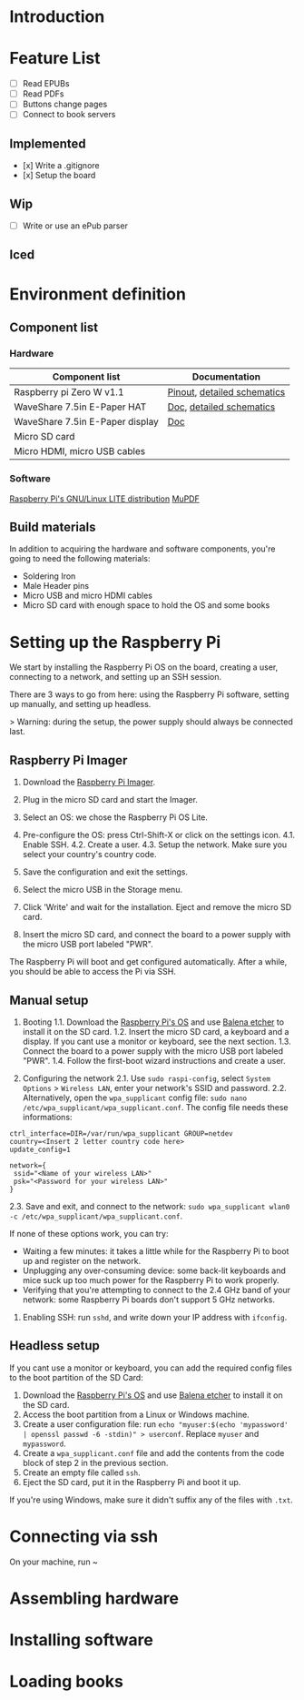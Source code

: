 # 38b6ff
* Introduction

* Feature List
- [ ] Read EPUBs
- [ ] Read PDFs
- [ ] Buttons change pages
- [ ] Connect to book servers


** Implemented
- [x] Write a .gitignore
- [x] Setup the board

  
** Wip
- [ ] Write or use an ePub parser

  
** Iced



* Environment definition
** Component list
*** Hardware
   |---------------------------------+-----------------------------|
   | Component list                  | Documentation               |
   |---------------------------------+-----------------------------|
   | Raspberry pi Zero W v1.1        | [[https://cdn.sparkfun.com/assets/learn_tutorials/6/7/6/PiZero_1.pdf][Pinout]], [[https://datasheets.raspberrypi.com/rpizero/raspberry-pi-zero-w-reduced-schematics.pdf][detailed schematics]] |
   | WaveShare 7.5in E-Paper HAT     | [[https://www.waveshare.com/wiki/7.5inch_e-Paper_HAT_Manual#Working_With_Raspberry_Pi][Doc]], [[https://files.waveshare.com/upload/8/87/E-Paper-Driver-HAT-Schematic.pdf][detailed schematics]]    |
   | WaveShare 7.5in E-Paper display | [[https://www.waveshare.com/wiki/7.5inch_e-Paper_HAT_Manual#Working_With_Raspberry_Pi][Doc]]                         |
   | Micro SD card                   |                             |
   | Micro HDMI, micro USB cables    |                             |

*** Software
    [[https://www.raspberrypi.com/software/operating-systems/][Raspberry Pi's GNU/Linux LITE distribution]]
    [[https://mupdf.readthedocs.io/en/latest/quick-start-guide.html#][MuPDF]]

    
** Build materials
   In addition to acquiring the hardware and software components,
   you're going to need the following materials:

   - Soldering Iron
   - Male Header pins
   - Micro USB and micro HDMI cables
   - Micro SD card with enough space to hold the OS and some books


* Setting up the Raspberry Pi

We start by installing the Raspberry Pi OS on the board, creating a user, connecting to a network, and setting up an SSH session.

There are 3 ways to go from here: using the Raspberry Pi software, setting up manually, and setting up headless.

> Warning: during the setup, the power supply should always be connected last.


** Raspberry Pi Imager

1. Download the [[https://www.raspberrypi.com/software/][Raspberry Pi Imager]].
2. Plug in the micro SD card and start the Imager.
3. Select an OS: we chose the Raspberry Pi OS Lite.
   #+ATTR_HTML: :height 100px
   [[./images/menu.png]]
   [[./images/os1.png]]
   [[./images/os2.png]]
4. Pre-configure the OS: press Ctrl-Shift-X or click on the settings icon.
   4.1. Enable SSH.
   [[./images/ssh.png]]
   4.2. Create a user.
   [[./images/user.png]]
   4.3. Setup the network. Make sure you select your country's country code.
   [[./images/network.png]]
5. Save the configuration and exit the settings.
6. Select the micro USB in the Storage menu.
   [[./images/menu2.png]]
7. Click 'Write' and wait for the installation. Eject and remove the micro SD card.
8. Insert the micro SD card, and connect the board to a power supply with the micro USB port labeled "PWR".

The Raspberry Pi will boot and get configured automatically. After a while, you should be able to access the Pi via SSH.


** Manual setup

1. Booting
   1.1. Download the [[https://www.raspberrypi.com/software/operating-systems/][Raspberry Pi's OS]] and use [[https://etcher.balena.io/][Balena etcher]] to install it on the SD card.
   1.2. Insert the micro SD card, a keyboard and a display. If you cant use a monitor or keyboard, see the next section.
   1.3. Connect the board to a power supply with the micro USB port labeled "PWR".
   1.4. Follow the first-boot wizard instructions and create a user.

2. Configuring the network
   2.1. Use ~sudo raspi-config~, select ~System Options~ > ~Wireless LAN~, enter your network's SSID and password.
   2.2. Alternatively, open the ~wpa_supplicant~ config file: ~sudo nano /etc/wpa_supplicant/wpa_supplicant.conf~.
   The config file needs these informations:
#+BEGIN_SRC shell
ctrl_interface=DIR=/var/run/wpa_supplicant GROUP=netdev
country=<Insert 2 letter country code here>
update_config=1

network={
 ssid="<Name of your wireless LAN>"
 psk="<Password for your wireless LAN>"
}
#+END_SRC
   2.3. Save and exit, and connect to the network: ~sudo wpa_supplicant wlan0 -c /etc/wpa_supplicant/wpa_supplicant.conf~.

If none of these options work, you can try:
   - Waiting a few minutes: it takes a little while for the Raspberry Pi to boot up and register on the network.
   - Unplugging any over-consuming device: some back-lit keyboards and mice suck up too much power for the Raspberry Pi to work properly.
   - Verifying that you're attempting to connect to the 2.4 GHz band of your network: some Raspberry Pi boards don't support 5 GHz networks.

3. Enabling SSH: run ~sshd~, and write down your IP address with ~ifconfig~.


** Headless setup

If you cant use a monitor or keyboard, you can add the required config files to the boot partition of the SD Card:

1. Download the [[https://www.raspberrypi.com/software/operating-systems/][Raspberry Pi's OS]] and use [[https://etcher.balena.io/][Balena etcher]] to install it on the SD card.
2. Access the boot partition from a Linux or Windows machine.
3. Create a user configuration file: run ~echo "myuser:$(echo 'mypassword' | openssl passwd -6 -stdin)" > userconf~. Replace ~myuser~ and ~mypassword~.
4. Create a ~wpa_supplicant.conf~ file and add the contents from the code block of step 2 in the previous section.
5. Create an empty file called ~ssh~.
6. Eject the SD card, put it in the Raspberry Pi and boot it up.

If you're using Windows, make sure it didn't suffix any of the files with ~.txt~.


* Connecting via ssh

On your machine, run ~


     
* Assembling hardware



* Installing software



* Loading books






